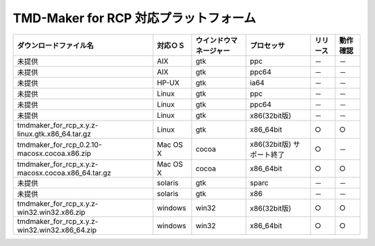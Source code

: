 TMD-Maker for RCP 対応プラットフォーム
======================================

+---------------------------------------------------------+------------+--------------------------+-----------------------------+------------+------------+
| ダウンロードファイル名                                  | 対応ＯＳ   | ウインドウマネージャー   | プロセッサ                  | リリース   | 動作確認   |
+=========================================================+============+==========================+=============================+============+============+
| 未提供                                                  | AIX        | gtk                      | ppc                         | －         | －         |
+---------------------------------------------------------+------------+--------------------------+-----------------------------+------------+------------+
| 未提供                                                  | AIX        | gtk                      | ppc64                       | －         | －         |
+---------------------------------------------------------+------------+--------------------------+-----------------------------+------------+------------+
| 未提供                                                  | HP-UX      | gtk                      | ia64                        | －         | －         |
+---------------------------------------------------------+------------+--------------------------+-----------------------------+------------+------------+
| 未提供                                                  | Linux      | gtk                      | ppc                         | －         | －         |
+---------------------------------------------------------+------------+--------------------------+-----------------------------+------------+------------+
| 未提供                                                  | Linux      | gtk                      | ppc64                       | －         | －         |
+---------------------------------------------------------+------------+--------------------------+-----------------------------+------------+------------+
| 未提供                                                  | Linux      | gtk                      | x86(32bit版)                | －         | －         |
+---------------------------------------------------------+------------+--------------------------+-----------------------------+------------+------------+
| tmdmaker\_for\_rcp\_x.y.z-linux.gtk.x86\_64.tar.gz      | Linux      | gtk                      | x86\_64bit                  | ○          | ○          |
+---------------------------------------------------------+------------+--------------------------+-----------------------------+------------+------------+
| tmdmaker\_for\_rcp\_0.2.10-macosx.cocoa.x86.zip         | Mac OS X   | cocoa                    | x86(32bit版) サポート終了   | ○          | －         |
+---------------------------------------------------------+------------+--------------------------+-----------------------------+------------+------------+
| tmdmaker\_for\_rcp\_x.y.z-macosx.cocoa.x86\_64.tar.gz   | Mac OS X   | cocoa                    | x86\_64bit                  | ○          | ○          |
+---------------------------------------------------------+------------+--------------------------+-----------------------------+------------+------------+
| 未提供                                                  | solaris    | gtk                      | sparc                       | －         | －         |
+---------------------------------------------------------+------------+--------------------------+-----------------------------+------------+------------+
| 未提供                                                  | solaris    | gtk                      | x86                         | －         | －         |
+---------------------------------------------------------+------------+--------------------------+-----------------------------+------------+------------+
| tmdmaker\_for\_rcp\_x.y.z-win32.win32.x86.zip           | windows    | win32                    | x86(32bit版)                | ○          | ○          |
+---------------------------------------------------------+------------+--------------------------+-----------------------------+------------+------------+
| tmdmaker\_for\_rcp\_x.y.z-win32.win32.x86\_64.zip       | windows    | win32                    | x86\_64bit                  | ○          | ○          |
+---------------------------------------------------------+------------+--------------------------+-----------------------------+------------+------------+

